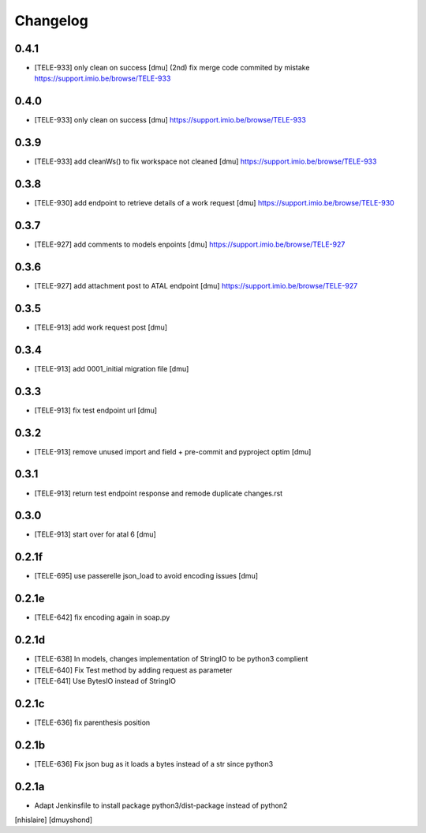 Changelog
=========

0.4.1
------------------

- [TELE-933] only clean on success [dmu] (2nd)
  fix merge code commited by mistake
  https://support.imio.be/browse/TELE-933

0.4.0
------------------

- [TELE-933] only clean on success [dmu] 
  https://support.imio.be/browse/TELE-933


0.3.9
------------------

- [TELE-933] add cleanWs() to fix workspace not cleaned [dmu] 
  https://support.imio.be/browse/TELE-933


0.3.8
------------------

- [TELE-930] add endpoint to retrieve details of a work request [dmu]
  https://support.imio.be/browse/TELE-930

0.3.7
------------------

- [TELE-927] add comments to models enpoints [dmu]
  https://support.imio.be/browse/TELE-927

0.3.6
------------------

- [TELE-927] add attachment post to ATAL endpoint [dmu]
  https://support.imio.be/browse/TELE-927


0.3.5
------------------

- [TELE-913] add work request post [dmu]



0.3.4
------------------

- [TELE-913] add 0001_initial migration file [dmu]


0.3.3
------------------

- [TELE-913] fix test endpoint url [dmu]


0.3.2
------------------

- [TELE-913] remove unused import and field + pre-commit and pyproject optim [dmu]


0.3.1
------------------

- [TELE-913] return test endpoint response and remode duplicate changes.rst

0.3.0
------------------

- [TELE-913] start over for atal 6 [dmu]

0.2.1f
------------------

- [TELE-695] use passerelle json_load to avoid encoding issues [dmu]

0.2.1e
------------------

- [TELE-642] fix encoding again in soap.py

0.2.1d
------------------

- [TELE-638] In models, changes implementation of StringIO to be python3 complient
- [TELE-640] Fix Test method by adding request as parameter
- [TELE-641] Use BytesIO instead of StringIO

0.2.1c
------------------

- [TELE-636] fix parenthesis position

0.2.1b
------------------

- [TELE-636] Fix json bug as it loads a bytes instead of a str since python3

0.2.1a
------------------

- Adapt Jenkinsfile to install package python3/dist-package instead of python2
[nhislaire] [dmuyshond]
